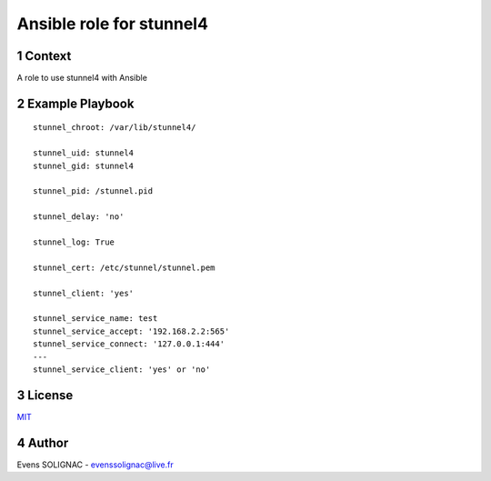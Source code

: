 Ansible role for stunnel4
###########################
.. sectnum::

Context
==========

A role to use stunnel4 with Ansible

Example Playbook
===================
::

   stunnel_chroot: /var/lib/stunnel4/
   
   stunnel_uid: stunnel4
   stunnel_gid: stunnel4
   
   stunnel_pid: /stunnel.pid
   
   stunnel_delay: 'no'

   stunnel_log: True
   
   stunnel_cert: /etc/stunnel/stunnel.pem
   
   stunnel_client: 'yes'
   
   stunnel_service_name: test
   stunnel_service_accept: '192.168.2.2:565' 
   stunnel_service_connect: '127.0.0.1:444' 
   --- 
   stunnel_service_client: 'yes' or 'no'

License
============

MIT_

.. _MIT: LICENSE

Author
=======

Evens SOLIGNAC - evenssolignac@live.fr
